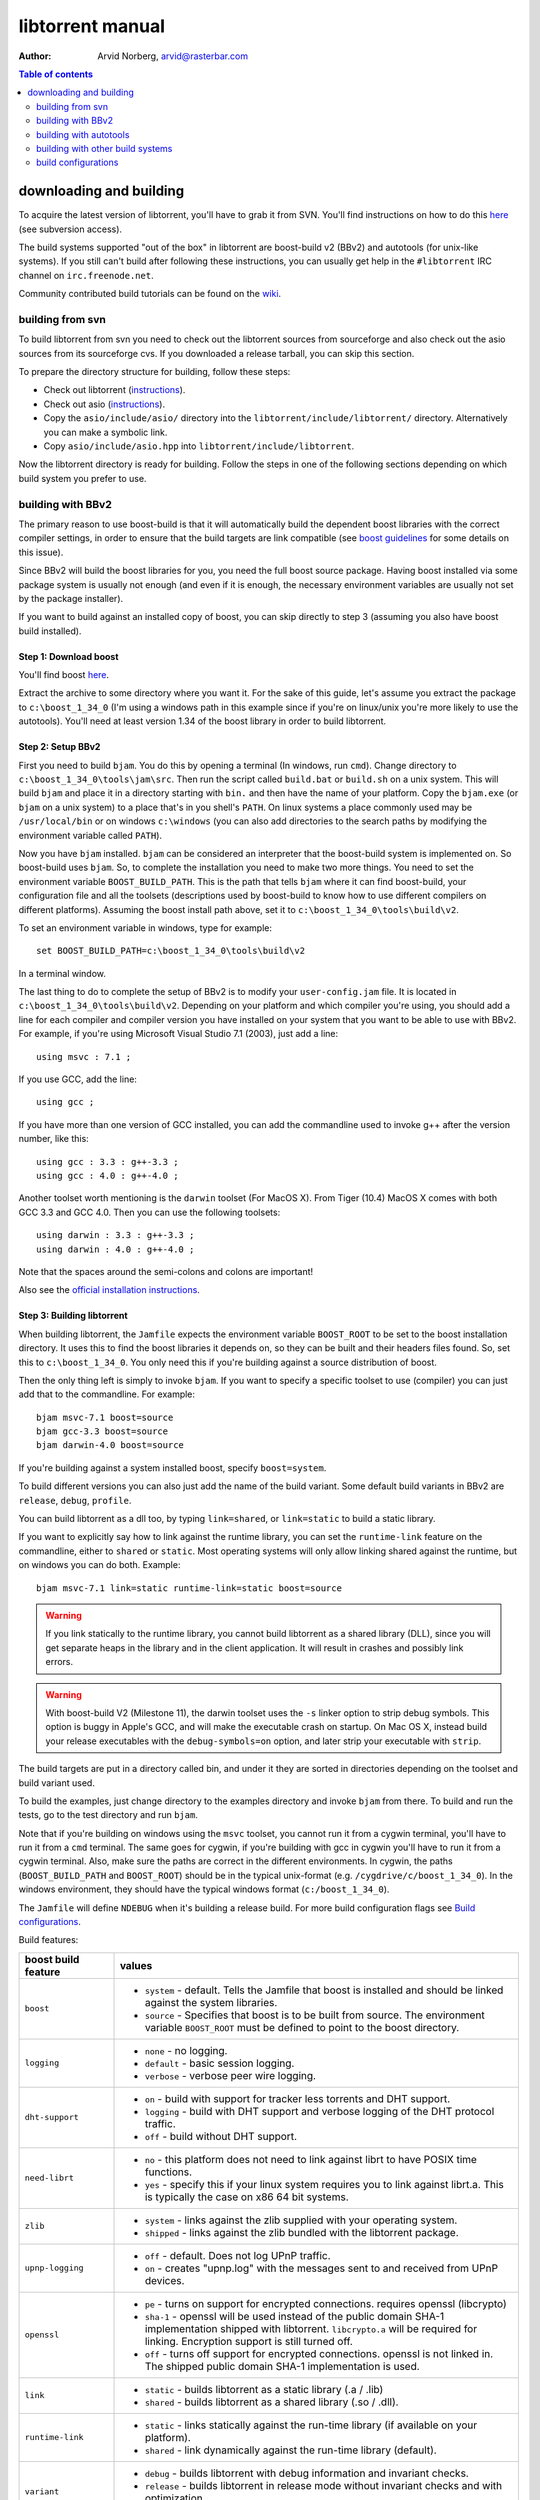 =================
libtorrent manual
=================

:Author: Arvid Norberg, arvid@rasterbar.com

.. contents:: Table of contents
  :depth: 2
  :backlinks: none

downloading and building
========================

To acquire the latest version of libtorrent, you'll have to grab it from SVN.
You'll find instructions on how to do this here__ (see subversion access).

__ http://sourceforge.net/svn/?group_id=79942

The build systems supported "out of the box" in libtorrent are boost-build v2
(BBv2) and autotools (for unix-like systems). If you still can't build after
following these instructions, you can usually get help in the ``#libtorrent``
IRC channel on ``irc.freenode.net``.

Community contributed build tutorials can be found on the wiki_.

.. _wiki: http://code.rasterbar.com/libtorrent/wiki/Building

building from svn
-----------------

To build libtorrent from svn you need to check out the libtorrent sources from
sourceforge and also check out the asio sources from its sourceforge cvs.
If you downloaded a release tarball, you can skip this section.

To prepare the directory structure for building, follow these steps:

* Check out libtorrent (instructions__).
* Check out asio (instructions__).
* Copy the ``asio/include/asio/`` directory into the ``libtorrent/include/libtorrent/``
  directory. Alternatively you can make a symbolic link.
* Copy ``asio/include/asio.hpp`` into ``libtorrent/include/libtorrent``.

__ http://sourceforge.net/svn/?group_id=79942
__ http://sourceforge.net/cvs/?group_id=122478

Now the libtorrent directory is ready for building. Follow the steps in one
of the following sections depending on which build system you prefer to use.

building with BBv2
------------------

The primary reason to use boost-build is that it will automatically build the
dependent boost libraries with the correct compiler settings, in order to
ensure that the build targets are link compatible (see `boost guidelines`__
for some details on this issue).

__ http://boost.org/more/separate_compilation.html

Since BBv2 will build the boost libraries for you, you need the full boost
source package. Having boost installed via some package system is usually not
enough (and even if it is enough, the necessary environment variables are
usually not set by the package installer).

If you want to build against an installed copy of boost, you can skip directly
to step 3 (assuming you also have boost build installed).


Step 1: Download boost
~~~~~~~~~~~~~~~~~~~~~~

You'll find boost here__.

__ http://sourceforge.net/project/showfiles.php?group_id=7586&package_id=8041&release_id=376197

Extract the archive to some directory where you want it. For the sake of this
guide, let's assume you extract the package to ``c:\boost_1_34_0`` (I'm using
a windows path in this example since if you're on linux/unix you're more likely
to use the autotools). You'll need at least version 1.34 of the boost library
in order to build libtorrent.


Step 2: Setup BBv2
~~~~~~~~~~~~~~~~~~

First you need to build ``bjam``. You do this by opening a terminal (In
windows, run ``cmd``). Change directory to
``c:\boost_1_34_0\tools\jam\src``. Then run the script called
``build.bat`` or ``build.sh`` on a unix system. This will build ``bjam`` and
place it in a directory starting with ``bin.`` and then have the name of your
platform. Copy the ``bjam.exe`` (or ``bjam`` on a unix system) to a place
that's in you shell's ``PATH``. On linux systems a place commonly used may be
``/usr/local/bin`` or on windows ``c:\windows`` (you can also add directories
to the search paths by modifying the environment variable called ``PATH``).

Now you have ``bjam`` installed. ``bjam`` can be considered an interpreter
that the boost-build system is implemented on. So boost-build uses ``bjam``.
So, to complete the installation you need to make two more things. You need to
set the environment variable ``BOOST_BUILD_PATH``. This is the path that tells
``bjam`` where it can find boost-build, your configuration file and all the
toolsets (descriptions used by boost-build to know how to use different
compilers on different platforms). Assuming the boost install path above, set
it to ``c:\boost_1_34_0\tools\build\v2``.

To set an environment variable in windows, type for example::

  set BOOST_BUILD_PATH=c:\boost_1_34_0\tools\build\v2

In a terminal window.

The last thing to do to complete the setup of BBv2 is to modify your
``user-config.jam`` file. It is located in ``c:\boost_1_34_0\tools\build\v2``.
Depending on your platform and which compiler you're using, you should add a
line for each compiler and compiler version you have installed on your system
that you want to be able to use with BBv2. For example, if you're using
Microsoft Visual Studio 7.1 (2003), just add a line::

  using msvc : 7.1 ;

If you use GCC, add the line::

  using gcc ;

If you have more than one version of GCC installed, you can add the
commandline used to invoke g++ after the version number, like this::

  using gcc : 3.3 : g++-3.3 ;
  using gcc : 4.0 : g++-4.0 ;

Another toolset worth mentioning is the ``darwin`` toolset (For MacOS X).
From Tiger (10.4) MacOS X comes with both GCC 3.3 and GCC 4.0. Then you can
use the following toolsets::

  using darwin : 3.3 : g++-3.3 ;
  using darwin : 4.0 : g++-4.0 ;

Note that the spaces around the semi-colons and colons are important!

Also see the `official installation instructions`_.

.. _`official installation instructions`: http://www.boost.org/doc/html/bbv2/installation.html


Step 3: Building libtorrent
~~~~~~~~~~~~~~~~~~~~~~~~~~~

When building libtorrent, the ``Jamfile`` expects the environment variable
``BOOST_ROOT`` to be set to the boost installation directory. It uses this to
find the boost libraries it depends on, so they can be built and their headers
files found. So, set this to ``c:\boost_1_34_0``. You only need this if you're
building against a source distribution of boost.

Then the only thing left is simply to invoke ``bjam``. If you want to specify
a specific toolset to use (compiler) you can just add that to the commandline.
For example::

  bjam msvc-7.1 boost=source
  bjam gcc-3.3 boost=source
  bjam darwin-4.0 boost=source

If you're building against a system installed boost, specify ``boost=system``.

To build different versions you can also just add the name of the build
variant. Some default build variants in BBv2 are ``release``, ``debug``,
``profile``.

You can build libtorrent as a dll too, by typing ``link=shared``, or
``link=static`` to build a static library.

If you want to explicitly say how to link against the runtime library, you
can set the ``runtime-link`` feature on the commandline, either to ``shared``
or ``static``. Most operating systems will only allow linking shared against
the runtime, but on windows you can do both. Example::

  bjam msvc-7.1 link=static runtime-link=static boost=source

.. warning::

  If you link statically to the runtime library, you cannot build libtorrent
  as a shared library (DLL), since you will get separate heaps in the library
  and in the client application. It will result in crashes and possibly link
  errors.

.. warning::

  With boost-build V2 (Milestone 11), the darwin toolset uses the ``-s`` linker
  option to strip debug symbols. This option is buggy in Apple's GCC, and
  will make the executable crash on startup. On Mac OS X, instead build
  your release executables with the ``debug-symbols=on`` option, and
  later strip your executable with ``strip``.

The build targets are put in a directory called bin, and under it they are
sorted in directories depending on the toolset and build variant used.

To build the examples, just change directory to the examples directory and
invoke ``bjam`` from there. To build and run the tests, go to the test
directory and run ``bjam``.

Note that if you're building on windows using the ``msvc`` toolset, you cannot run it
from a cygwin terminal, you'll have to run it from a ``cmd`` terminal. The same goes for
cygwin, if you're building with gcc in cygwin you'll have to run it from a cygwin terminal.
Also, make sure the paths are correct in the different environments. In cygwin, the paths
(``BOOST_BUILD_PATH`` and ``BOOST_ROOT``) should be in the typical unix-format (e.g.
``/cygdrive/c/boost_1_34_0``). In the windows environment, they should have the typical
windows format (``c:/boost_1_34_0``).

The ``Jamfile`` will define ``NDEBUG`` when it's building a release build.
For more build configuration flags see `Build configurations`_.

Build features:

+------------------------+----------------------------------------------------+
| boost build feature    | values                                             |
+========================+====================================================+
| ``boost``              | * ``system`` - default. Tells the Jamfile that     |
|                        |   boost is installed and should be linked against  |
|                        |   the system libraries.                            |
|                        | * ``source`` - Specifies that boost is to be built |
|                        |   from source. The environment variable            |
|                        |   ``BOOST_ROOT`` must be defined to point to the   |
|                        |   boost directory.                                 |
+------------------------+----------------------------------------------------+
| ``logging``            | * ``none`` - no logging.                           |
|                        | * ``default`` - basic session logging.             |
|                        | * ``verbose`` - verbose peer wire logging.         |
+------------------------+----------------------------------------------------+
| ``dht-support``        | * ``on`` - build with support for tracker less     |
|                        |   torrents and DHT support.                        |
|                        | * ``logging`` - build with DHT support and verbose |
|                        |   logging of the DHT protocol traffic.             |
|                        | * ``off`` - build without DHT support.             |
+------------------------+----------------------------------------------------+
| ``need-librt``         | * ``no`` - this platform does not need to link     |
|                        |   against librt to have POSIX time functions.      |
|                        | * ``yes`` - specify this if your linux system      |
|                        |   requires you to link against librt.a. This is    |
|                        |   typically the case on x86 64 bit systems.        |
+------------------------+----------------------------------------------------+
| ``zlib``               | * ``system`` - links against the zlib supplied     |
|                        |   with your operating system.                      |
|                        | * ``shipped`` - links against the zlib bundled     |
|                        |   with the libtorrent package.                     |
+------------------------+----------------------------------------------------+
| ``upnp-logging``       | * ``off`` - default. Does not log UPnP traffic.    |
|                        | * ``on`` - creates "upnp.log" with the messages    |
|                        |   sent to and received from UPnP devices.          |
+------------------------+----------------------------------------------------+
| ``openssl``            | * ``pe`` - turns on support for encrypted          |
|                        |   connections. requires openssl (libcrypto)        |
|                        | * ``sha-1`` - openssl will be used instead of the  |
|                        |   public domain SHA-1 implementation shipped with  |
|                        |   libtorrent. ``libcrypto.a`` will be required for |
|                        |   linking. Encryption support is still turned off. |
|                        | * ``off`` - turns off support for encrypted        |
|                        |   connections. openssl is not linked in. The       |
|                        |   shipped public domain SHA-1 implementation is    |
|                        |   used.                                            |
+------------------------+----------------------------------------------------+
| ``link``               | * ``static`` - builds libtorrent as a static       |
|                        |   library (.a / .lib)                              |
|                        | * ``shared`` - builds libtorrent as a shared       |
|                        |   library (.so / .dll).                            |
+------------------------+----------------------------------------------------+
| ``runtime-link``       | * ``static`` - links statically against the        |
|                        |   run-time library (if available on your           |
|                        |   platform).                                       |
|                        | * ``shared`` - link dynamically against the        |
|                        |   run-time library (default).                      |
+------------------------+----------------------------------------------------+
| ``variant``            | * ``debug`` - builds libtorrent with debug         |
|                        |   information and invariant checks.                |
|                        | * ``release`` - builds libtorrent in release mode  |
|                        |   without invariant checks and with optimization.  |
|                        | * ``profile`` - builds libtorrent with profile     |
|                        |   information.                                     |
+------------------------+----------------------------------------------------+
| ``character-set``      | This setting will only have an affect on windows.  |
|                        | Other platforms are expected to support UTF-8.     |
|                        |                                                    |
|                        | * ``ansi`` - The ansi version of the win32 API is  |
|                        |   used.                                            |
|                        | * ``unicode`` - The unicode version of the win32   |
|                        |   API is used.                                     |
+------------------------+----------------------------------------------------+
| ``invariant-checks``   | This setting only affects debug builds (where      |
|                        | ``NDEBUG`` is not defined). It defaults to ``on``. |
|                        |                                                    |
|                        | * ``on`` - internal invariant checks are enabled.  |
|                        | * ``off`` - internal invariant checks are          |
|                        |   disabled. The resulting executable will run      |
|                        |   faster than a regular debug build.               |
+------------------------+----------------------------------------------------+
| ``debug-symbols``      | * ``on`` - default for debug builds. This setting  |
|                        |   is useful for building release builds with       |
|                        |   symbols.                                         |
|                        | * ``off`` - default for release builds.            |
+------------------------+----------------------------------------------------+

The ``variant`` feature is *implicit*, which means you don't need to specify
the name of the feature, just the value.

The logs created when building vlog or log mode are put in a directory called
``libtorrent_logs`` in the current working directory.

When building the example client on windows, you need to build with
``link=static`` otherwise you may get unresolved external symbols for some
boost.program-options symbols.

For more information, see the `Boost build v2 documentation`__, or more
specifically `the section on builtin features`__.

__ http://www.boost.org/tools/build/v2/index.html
__ http://www.boost.org/doc/html/bbv2/reference.html#bbv2.advanced.builtins.features


building with autotools
-----------------------

First of all, you need to install ``automake`` and ``autoconf``. Many
unix/linux systems comes with these preinstalled.

The prerequisites for building libtorrent is boost.thread, boost.date_time
and boost.filesystem. Those are the *compiled* boost libraries needed. The
headers-only libraries needed include (but is not necessarily limited to)
boost.bind, boost.ref, boost.multi_index, boost.optional, boost.lexical_cast,
boost.integer, boost.iterator, boost.tuple, boost.array, boost.function,
boost.smart_ptr, boost.preprocessor, boost.static_assert.

If you want to build the ``client_test`` example, you'll also need boost.regex
and boost.program_options.

Step 1: Generating the build system
~~~~~~~~~~~~~~~~~~~~~~~~~~~~~~~~~~~

No build system is present if libtorrent is checked out from CVS - it
needs to be generated first. If you're building from a released tarball,
you may skip directly to `Step 2: Running configure`_.

Execute the following commands, in the given order, to generate
the build system::

	aclocal -I m4
	autoheader
	libtoolize --copy --force
	automake --add-missing --copy --gnu
	autoconf

On darwin/OSX you have to run ``glibtoolize`` instead of ``libtoolize``.

Step 2: Running configure
~~~~~~~~~~~~~~~~~~~~~~~~~

In your shell, change directory to the libtorrent directory and run
``./configure``. This will look for libraries and C++ features that libtorrent
is dependent on. If something is missing or can't be found it will print an
error telling you what failed.

The most likely problem you may encounter is that the configure script won't
find the boost libraries. Make sure you have boost installed on your system.
The easiest way to install boost is usually to use the preferred package
system on your platform. Usually libraries and headers are installed in
standard directories where the compiler will find them, but sometimes that
may not be the case. For example when installing boost on darwin using
darwinports (the package system based on BSD ports) all libraries are
installed to ``/opt/local/lib`` and headers are installed to
``/opt/local/include``. By default the compiler will not look in these
directories. You have to set the enviornment variables ``LDFLAGS`` and
``CXXFLAGS`` in order to make the compiler find those libs. In this example
you'd set them like this::

  export LDFLAGS=-L/opt/local/lib
  export CXXFLAGS=-I/opt/local/include

It was observed on FreeBSD (release 6.0) that one needs to add '-lpthread' to
LDFLAGS, as Boost::Thread detection will fail without it, even if
Boost::Thread is installed.

If you need to set these variables, it may be a good idea to add those lines
to your ``~/.profile`` or ``~/.tcshrc`` depending on your shell.

If the boost libraries are named with a suffix on your platform, you may use
the ``--with-boost-thread=`` option to specify the suffix used for the thread
library in this case. For more information about these options, run::

	./configure --help

On gentoo the boost libraries that are built with multi-threading support have
the suffix ``mt``.

You know that the boost libraries were found if you see the following output
from the configure script::

  checking whether the Boost::DateTime library is available... yes
  checking for main in -lboost_date_time... yes
  checking whether the Boost::Filesystem library is available... yes
  checking for main in -lboost_filesystem... yes
  checking whether the Boost::Thread library is available... yes
  checking for main in -lboost_thread... yes

Another possible source of problems may be if the path to your libtorrent
directory contains spaces. Make sure you either rename the directories with
spaces in their names to remove the spaces or move the libtorrent directory.

Creating a debug build
~~~~~~~~~~~~~~~~~~~~~~

To tell configure to build a debug version (with debug info, asserts
and invariant checks enabled), you have to run the configure script
with the following option::

  ./configure --enable-debug=yes

Creating a release build
~~~~~~~~~~~~~~~~~~~~~~~~

To tell the configure to build a release version (without debug info,
asserts and invariant checks), you have to run the configure script
with the following option::

  ./configure --enable-debug=no

The above option make use of -DNDEBUG, which is used throughout libtorrent.

Step 3: Building libtorrent
~~~~~~~~~~~~~~~~~~~~~~~~~~~

Once the configure script is run successfully, you just type ``make`` and
libtorrent, the examples and the tests will be built.

When libtorrent is built it may be a good idea to run the tests, you do this
by running ``make check``.

If you want to build a release version (without debug info, asserts and
invariant checks), you have to rerun the configure script and rebuild, like this::

  ./configure --disable-debug
  make clean
  make

building with other build systems
---------------------------------
  
If you're making your own project file, note that there are two versions of
the file abstraction. There's one ``file_win.cpp`` which relies on windows
file API that supports files larger than 2 Gigabytes. This does not work in
vc6 for some reason, possibly because it may require windows NT and above.
The other file, ``file.cpp`` is the default implementation that simply relies
on the standard low level io routines (``read()``, ``write()``, ``open()``
etc.), this implementation doesn't do anything special to support unicode
filenames, so if your target is Windows 2000 and up, you may want to use
``file_win.cpp`` which supports unicode filenames.

If you're building in MS Visual Studio, you may have to set the compiler
options "force conformance in for loop scope", "treat wchar_t as built-in
type" and "Enable Run-Time Type Info" to Yes. For a detailed description
on how to build libtorrent with VS, see `the wiki`_.

.. _`the wiki`: http://code.rasterbar.com/libtorrent/wiki/Building

build configurations
--------------------

By default libtorrent is built In debug mode, and will have pretty expensive
invariant checks and asserts built into it. If you want to disable such checks
(you want to do that in a release build) you can see the table below for which
defines you can use to control the build.

+---------------------------------------+-------------------------------------------------+
| macro                                 | description                                     |
+=======================================+=================================================+
| ``NDEBUG``                            | If you define this macro, all asserts,          |
|                                       | invariant checks and general debug code will be |
|                                       | removed. Since there is quite a lot of code in  |
|                                       | in header files in libtorrent, it may be        |
|                                       | important to define the symbol consistently     |
|                                       | across compilation units, including the clients |
|                                       | files. Potential problems is different          |
|                                       | compilation units having different views of     |
|                                       | structs and class layouts and sizes.            |
+---------------------------------------+-------------------------------------------------+
| ``TORRENT_LOGGING``                   | This macro will enable logging of the session   |
|                                       | events, such as tracker announces and incoming  |
|                                       | connections (as well as blocked connections).   |
+---------------------------------------+-------------------------------------------------+
| ``TORRENT_VERBOSE_LOGGING``           | If you define this macro, every peer connection |
|                                       | will log its traffic to a log file as well as   |
|                                       | the session log.                                |
+---------------------------------------+-------------------------------------------------+
| ``TORRENT_STORAGE_DEBUG``             | This will enable extra expensive invariant      |
|                                       | checks in the storage, including logging of     |
|                                       | piece sorting.                                  |
+---------------------------------------+-------------------------------------------------+
| ``TORRENT_UPNP_LOGGING``              | Generates a "upnp.log" file with the UPnP       |
|                                       | traffic. This is very useful when debugging     |
|                                       | support for various UPnP routers.               |
|                                       | support for various UPnP routers.               |
+---------------------------------------+-------------------------------------------------+
| ``TORRENT_DISK_STATS``                | This will create a log of all disk activity     |
|                                       | which later can parsed and graphed using        |
|                                       | ``parse_disk_log.py``.                          |
+---------------------------------------+-------------------------------------------------+
| ``TORRENT_STATS``                     | This will generate a log with transfer rates,   |
|                                       | downloading torrents, seeding torrents, peers,  |
|                                       | connecting peers and disk buffers in use. The   |
|                                       | log can be parsed and graphed with              |
|                                       | ``parse_session_stats.py``.                     |
+---------------------------------------+-------------------------------------------------+
| ``UNICODE``                           | If building on windows this will make sure the  |
|                                       | UTF-8 strings in pathnames are converted into   |
|                                       | UTF-16 before they are passed to the file       |
|                                       | operations.                                     |
+---------------------------------------+-------------------------------------------------+
| ``LITTLE_ENDIAN``                     | This will use the little endian version of the  |
|                                       | sha-1 code. If defined on a big-endian system   |
|                                       | the sha-1 hashes will be incorrect and fail.    |
|                                       | If it is not defined and ``__BIG_ENDIAN__``     |
|                                       | isn't defined either (it is defined by Apple's  |
|                                       | GCC) both little-endian and big-endian versions |
|                                       | will be built and the correct code will be      |
|                                       | chosen at run-time.                             |
+---------------------------------------+-------------------------------------------------+
| ``TORRENT_LINKING_SHARED``            | If this is defined when including the           |
|                                       | libtorrent headers, the classes and functions   |
|                                       | will be tagged with ``__declspec(dllimport)``   |
|                                       | on msvc and default visibility on GCC 4 and     |
|                                       | later. Set this in your project if you're       |
|                                       | linking against libtorrent as a shared library. |
|                                       | (This is set by the Jamfile when                |
|                                       | ``link=shared`` is set).                        |
+---------------------------------------+-------------------------------------------------+
| ``TORRENT_BUILDING_SHARED``           | If this is defined, the functions and classes   |
|                                       | in libtorrent are marked with                   |
|                                       | ``__declspec(dllexport)`` on msvc, or with      |
|                                       | default visibility on GCC 4 and later. This     |
|                                       | should be defined when building libtorrent as   |
|                                       | a shared library. (This is set by the Jamfile   |
|                                       | when ``link=shared`` is set).                   |
+---------------------------------------+-------------------------------------------------+
| ``TORRENT_DISABLE_DHT``               | If this is defined, the support for trackerless |
|                                       | torrents will be disabled.                      |
+---------------------------------------+-------------------------------------------------+
| ``TORRENT_DHT_VERBOSE_LOGGING``       | This will enable verbose logging of the DHT     |
|                                       | protocol traffic.                               |
+---------------------------------------+-------------------------------------------------+
| ``TORRENT_DISABLE_ENCRYPTION``        | This will disable any encryption support and    |
|                                       | the openssl dependency that comes with it.      |
|                                       | Encryption support is the peer connection       |
|                                       | encrypted supported by clients such as          |
|                                       | uTorrent, Azureus and KTorrent.                 |
+---------------------------------------+-------------------------------------------------+
| ``_UNICODE``                          | On windows, this will cause the file IO         |
|                                       | use wide character API, to properly support     |
|                                       | non-ansi characters.                            |
+---------------------------------------+-------------------------------------------------+
| ``TORRENT_DISABLE_RESOLVE_COUNTRIES`` | Defining this will disable the ability to       |
|                                       | resolve countries of origin for peer IPs.       |
+---------------------------------------+-------------------------------------------------+
| ``TORRENT_DISABLE_INVARIANT_CHECKS``  | This will disable internal invariant checks in  |
|                                       | libtorrent. The invariant checks can sometime   |
|                                       | be quite expensive, they typically don't scale  |
|                                       | very well. This option can be used to still     |
|                                       | build in debug mode, with asserts enabled, but  |
|                                       | make the resulting executable faster.           |
+---------------------------------------+-------------------------------------------------+


If you experience that libtorrent uses unreasonable amounts of cpu, it will
definitely help to define ``NDEBUG``, since it will remove the invariant checks
within the library.


